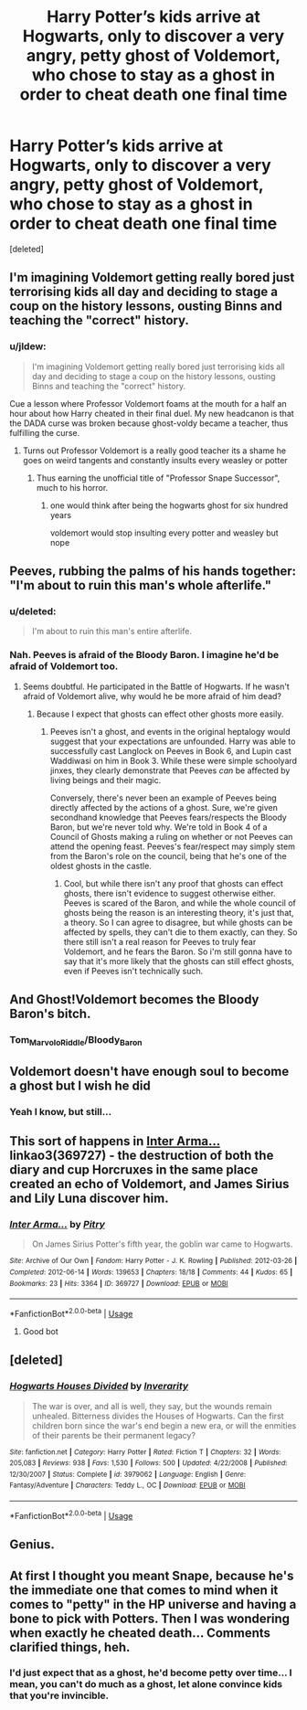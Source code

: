 #+TITLE: Harry Potter’s kids arrive at Hogwarts, only to discover a very angry, petty ghost of Voldemort, who chose to stay as a ghost in order to cheat death one final time

* Harry Potter’s kids arrive at Hogwarts, only to discover a very angry, petty ghost of Voldemort, who chose to stay as a ghost in order to cheat death one final time
:PROPERTIES:
:Score: 87
:DateUnix: 1566940810.0
:DateShort: 2019-Aug-28
:FlairText: Prompt
:END:
[deleted]


** I'm imagining Voldemort getting really bored just terrorising kids all day and deciding to stage a coup on the history lessons, ousting Binns and teaching the "correct" history.
:PROPERTIES:
:Author: ConfusedPolatBear
:Score: 50
:DateUnix: 1566945868.0
:DateShort: 2019-Aug-28
:END:

*** u/jldew:
#+begin_quote
  I'm imagining Voldemort getting really bored just terrorising kids all day and deciding to stage a coup on the history lessons, ousting Binns and teaching the "correct" history.
#+end_quote

Cue a lesson where Professor Voldemort foams at the mouth for a half an hour about how Harry cheated in their final duel. My new headcanon is that the DADA curse was broken because ghost-voldy became a teacher, thus fulfilling the curse.
:PROPERTIES:
:Author: jldew
:Score: 50
:DateUnix: 1566946242.0
:DateShort: 2019-Aug-28
:END:

**** Turns out Professor Voldemort is a really good teacher its a shame he goes on weird tangents and constantly insults every weasley or potter
:PROPERTIES:
:Author: CommanderL3
:Score: 21
:DateUnix: 1566976795.0
:DateShort: 2019-Aug-28
:END:

***** Thus earning the unofficial title of "Professor Snape Successor", much to his horror.
:PROPERTIES:
:Author: StarDolph
:Score: 3
:DateUnix: 1567063301.0
:DateShort: 2019-Aug-29
:END:

****** one would think after being the hogwarts ghost for six hundred years

voldemort would stop insulting every potter and weasley but nope
:PROPERTIES:
:Author: CommanderL3
:Score: 3
:DateUnix: 1567064682.0
:DateShort: 2019-Aug-29
:END:


** Peeves, rubbing the palms of his hands together: "I'm about to ruin this man's whole afterlife."
:PROPERTIES:
:Author: ForwardDiscussion
:Score: 80
:DateUnix: 1566941376.0
:DateShort: 2019-Aug-28
:END:

*** u/deleted:
#+begin_quote
  I'm about to ruin this man's entire afterlife.
#+end_quote
:PROPERTIES:
:Score: 29
:DateUnix: 1566942054.0
:DateShort: 2019-Aug-28
:END:


*** Nah. Peeves is afraid of the Bloody Baron. I imagine he'd be afraid of Voldemort too.
:PROPERTIES:
:Author: EpicBeardMan
:Score: 3
:DateUnix: 1567008323.0
:DateShort: 2019-Aug-28
:END:

**** Seems doubtful. He participated in the Battle of Hogwarts. If he wasn't afraid of Voldemort alive, why would he be more afraid of him dead?
:PROPERTIES:
:Author: that_big_negro
:Score: 1
:DateUnix: 1567061821.0
:DateShort: 2019-Aug-29
:END:

***** Because I expect that ghosts can effect other ghosts more easily.
:PROPERTIES:
:Author: Wassa110
:Score: 1
:DateUnix: 1567081954.0
:DateShort: 2019-Aug-29
:END:

****** Peeves isn't a ghost, and events in the original heptalogy would suggest that your expectations are unfounded. Harry was able to successfully cast Langlock on Peeves in Book 6, and Lupin cast Waddiwasi on him in Book 3. While these were simple schoolyard jinxes, they clearly demonstrate that Peeves /can/ be affected by living beings and their magic.

Conversely, there's never been an example of Peeves being directly affected by the actions of a ghost. Sure, we're given secondhand knowledge that Peeves fears/respects the Bloody Baron, but we're never told why. We're told in Book 4 of a Council of Ghosts making a ruling on whether or not Peeves can attend the opening feast. Peeves's fear/respect may simply stem from the Baron's role on the council, being that he's one of the oldest ghosts in the castle.
:PROPERTIES:
:Author: that_big_negro
:Score: 1
:DateUnix: 1567093284.0
:DateShort: 2019-Aug-29
:END:

******* Cool, but while there isn't any proof that ghosts can effect ghosts, there isn't evidence to suggest otherwise either. Peeves is scared of the Baron, and while the whole council of ghosts being the reason is an interesting theory, it's just that, a theory. So I can agree to disagree, but while ghosts can be affected by spells, they can't die to them exactly, can they. So there still isn't a real reason for Peeves to truly fear Voldemort, and he fears the Baron. So i'm still gonna have to say that it's more likely that the ghosts can still effect ghosts, even if Peeves isn't technically such.
:PROPERTIES:
:Author: Wassa110
:Score: 1
:DateUnix: 1567094587.0
:DateShort: 2019-Aug-29
:END:


** And Ghost!Voldemort becomes the Bloody Baron's bitch.
:PROPERTIES:
:Author: streakermaximus
:Score: 13
:DateUnix: 1566951032.0
:DateShort: 2019-Aug-28
:END:

*** Tom_Marvolo_Riddle/Bloody_Baron
:PROPERTIES:
:Score: 10
:DateUnix: 1566967820.0
:DateShort: 2019-Aug-28
:END:


** Voldemort doesn't have enough soul to become a ghost but I wish he did
:PROPERTIES:
:Author: Redhotlipstik
:Score: 9
:DateUnix: 1566955236.0
:DateShort: 2019-Aug-28
:END:

*** Yeah I know, but still...
:PROPERTIES:
:Score: 3
:DateUnix: 1567011375.0
:DateShort: 2019-Aug-28
:END:


** This sort of happens in [[https://archiveofourown.org/works/369727][Inter Arma...]] linkao3(369727) - the destruction of both the diary and cup Horcruxes in the same place created an echo of Voldemort, and James Sirius and Lily Luna discover him.
:PROPERTIES:
:Author: siderumincaelo
:Score: 5
:DateUnix: 1566961650.0
:DateShort: 2019-Aug-28
:END:

*** [[https://archiveofourown.org/works/369727][*/Inter Arma.../*]] by [[https://www.archiveofourown.org/users/Pitry/pseuds/Pitry][/Pitry/]]

#+begin_quote
  On James Sirius Potter's fifth year, the goblin war came to Hogwarts.
#+end_quote

^{/Site/:} ^{Archive} ^{of} ^{Our} ^{Own} ^{*|*} ^{/Fandom/:} ^{Harry} ^{Potter} ^{-} ^{J.} ^{K.} ^{Rowling} ^{*|*} ^{/Published/:} ^{2012-03-26} ^{*|*} ^{/Completed/:} ^{2012-06-14} ^{*|*} ^{/Words/:} ^{139653} ^{*|*} ^{/Chapters/:} ^{18/18} ^{*|*} ^{/Comments/:} ^{44} ^{*|*} ^{/Kudos/:} ^{65} ^{*|*} ^{/Bookmarks/:} ^{23} ^{*|*} ^{/Hits/:} ^{3364} ^{*|*} ^{/ID/:} ^{369727} ^{*|*} ^{/Download/:} ^{[[https://archiveofourown.org/downloads/369727/Inter%20Arma.epub?updated_at=1387465949][EPUB]]} ^{or} ^{[[https://archiveofourown.org/downloads/369727/Inter%20Arma.mobi?updated_at=1387465949][MOBI]]}

--------------

*FanfictionBot*^{2.0.0-beta} | [[https://github.com/tusing/reddit-ffn-bot/wiki/Usage][Usage]]
:PROPERTIES:
:Author: FanfictionBot
:Score: 0
:DateUnix: 1566961664.0
:DateShort: 2019-Aug-28
:END:

**** Good bot
:PROPERTIES:
:Score: 1
:DateUnix: 1567011429.0
:DateShort: 2019-Aug-28
:END:


** [deleted]
:PROPERTIES:
:Score: 1
:DateUnix: 1566962860.0
:DateShort: 2019-Aug-28
:END:

*** [[https://www.fanfiction.net/s/3979062/1/][*/Hogwarts Houses Divided/*]] by [[https://www.fanfiction.net/u/1374917/Inverarity][/Inverarity/]]

#+begin_quote
  The war is over, and all is well, they say, but the wounds remain unhealed. Bitterness divides the Houses of Hogwarts. Can the first children born since the war's end begin a new era, or will the enmities of their parents be their permanent legacy?
#+end_quote

^{/Site/:} ^{fanfiction.net} ^{*|*} ^{/Category/:} ^{Harry} ^{Potter} ^{*|*} ^{/Rated/:} ^{Fiction} ^{T} ^{*|*} ^{/Chapters/:} ^{32} ^{*|*} ^{/Words/:} ^{205,083} ^{*|*} ^{/Reviews/:} ^{938} ^{*|*} ^{/Favs/:} ^{1,530} ^{*|*} ^{/Follows/:} ^{500} ^{*|*} ^{/Updated/:} ^{4/22/2008} ^{*|*} ^{/Published/:} ^{12/30/2007} ^{*|*} ^{/Status/:} ^{Complete} ^{*|*} ^{/id/:} ^{3979062} ^{*|*} ^{/Language/:} ^{English} ^{*|*} ^{/Genre/:} ^{Fantasy/Adventure} ^{*|*} ^{/Characters/:} ^{Teddy} ^{L.,} ^{OC} ^{*|*} ^{/Download/:} ^{[[http://www.ff2ebook.com/old/ffn-bot/index.php?id=3979062&source=ff&filetype=epub][EPUB]]} ^{or} ^{[[http://www.ff2ebook.com/old/ffn-bot/index.php?id=3979062&source=ff&filetype=mobi][MOBI]]}

--------------

*FanfictionBot*^{2.0.0-beta} | [[https://github.com/tusing/reddit-ffn-bot/wiki/Usage][Usage]]
:PROPERTIES:
:Author: FanfictionBot
:Score: 1
:DateUnix: 1566962873.0
:DateShort: 2019-Aug-28
:END:


** Genius.
:PROPERTIES:
:Author: TheVoteMote
:Score: 1
:DateUnix: 1566999353.0
:DateShort: 2019-Aug-28
:END:


** At first I thought you meant Snape, because he's the immediate one that comes to mind when it comes to "petty" in the HP universe and having a bone to pick with Potters. Then I was wondering when exactly he cheated death... Comments clarified things, heh.
:PROPERTIES:
:Author: Fredrik1994
:Score: 1
:DateUnix: 1567001048.0
:DateShort: 2019-Aug-28
:END:

*** I'd just expect that as a ghost, he'd become petty over time... I mean, you can't do much as a ghost, let alone convince kids that you're invincible.
:PROPERTIES:
:Score: 2
:DateUnix: 1567011110.0
:DateShort: 2019-Aug-28
:END:
